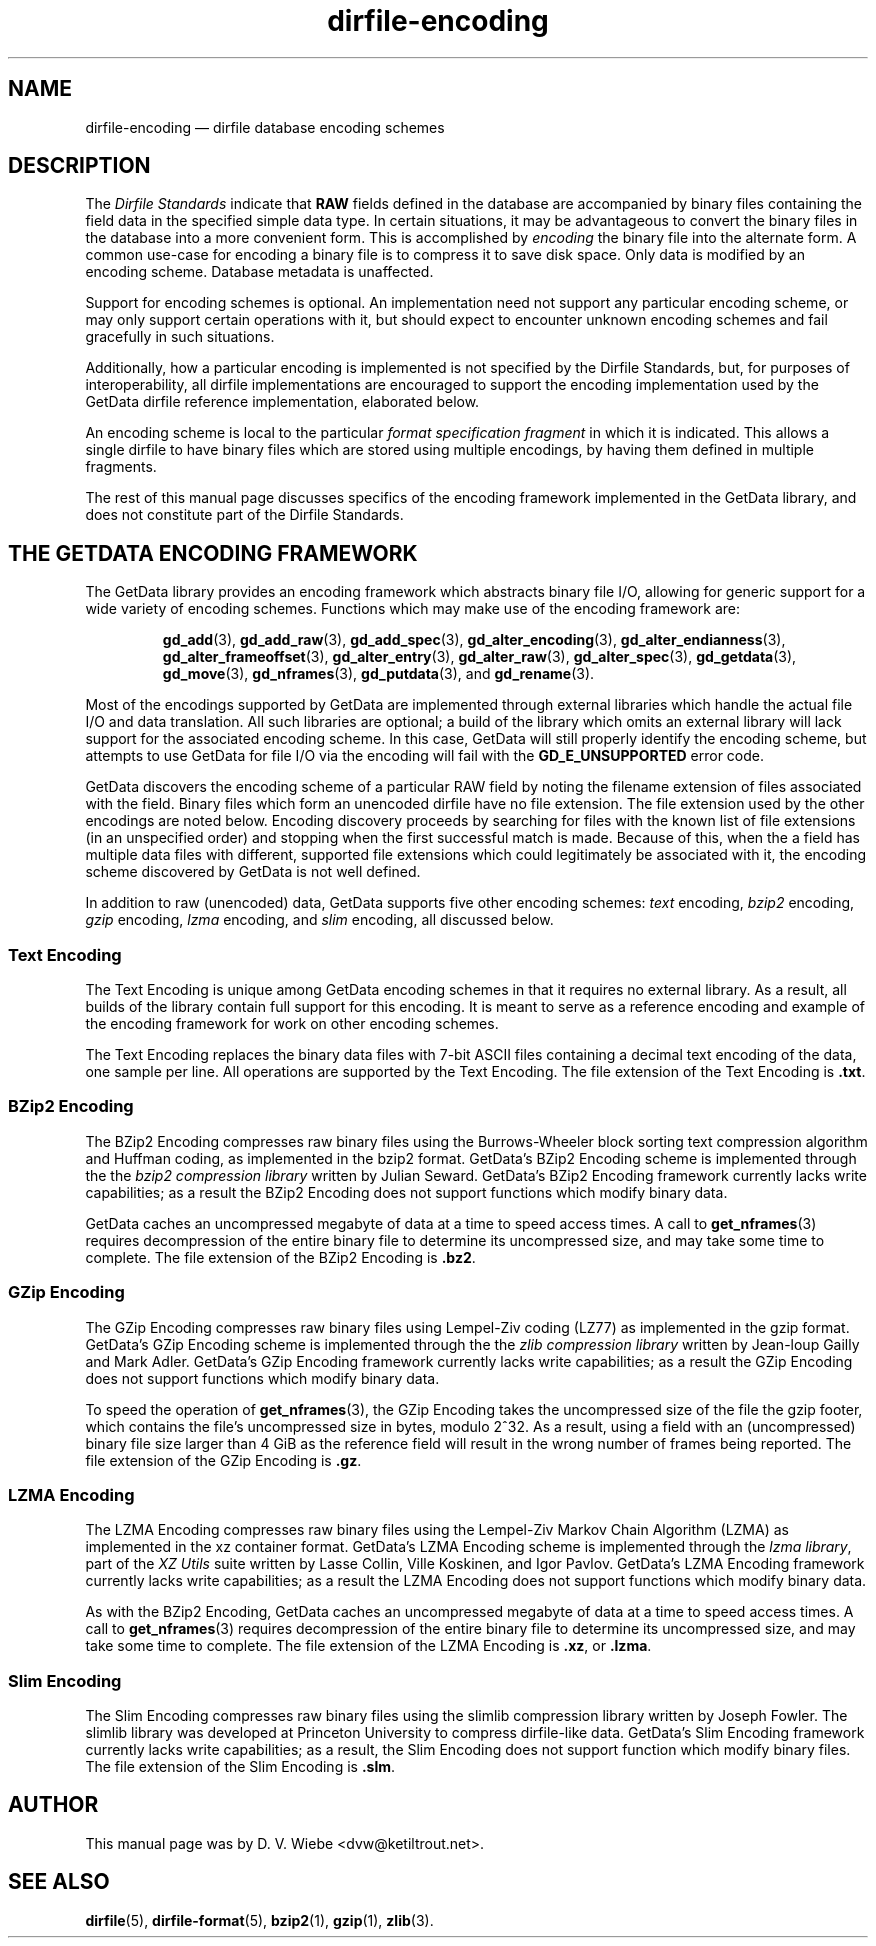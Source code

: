 .\" dirfile-encoding.5.  The dirfile-encoding man page.
.\"
.\" Copyright (C) 2008, 2009, 2010 D. V. Wiebe
.\"
.\""""""""""""""""""""""""""""""""""""""""""""""""""""""""""""""""""""""""
.\"
.\" This file is part of the GetData project.
.\"
.\" Permission is granted to copy, distribute and/or modify this document
.\" under the terms of the GNU Free Documentation License, Version 1.2 or
.\" any later version published by the Free Software Foundation; with no
.\" Invariant Sections, with no Front-Cover Texts, and with no Back-Cover
.\" Texts.  A copy of the license is included in the `COPYING.DOC' file
.\" as part of this distribution.
.\"
.TH dirfile-encoding 5 "4 August 2010" "Standards Version 8" "DATA FORMATS"
.SH NAME
dirfile-encoding \(em dirfile database encoding schemes
.SH DESCRIPTION
The
.I Dirfile Standards
indicate that
.B RAW
fields defined in the database are accompanied by binary files containing the
field data in the specified simple data type.  In certain situations, it may be
advantageous to convert the binary files in the database into a more convenient
form.  This is accomplished by
.I encoding
the binary file into the alternate form.  A common use-case for encoding a
binary file is to compress it to save disk space.  Only data is modified by an
encoding scheme.  Database metadata is unaffected.

Support for encoding schemes is optional.  An implementation need not support
any particular encoding scheme, or may only support certain operations with it,
but should expect to encounter unknown encoding schemes and fail gracefully in
such situations.

Additionally, how a particular encoding is implemented is not specified by the
Dirfile Standards, but, for purposes of interoperability, all dirfile
implementations are encouraged to support the encoding implementation used by
the GetData dirfile reference implementation, elaborated below.

An encoding scheme is local to the particular
.I format specification fragment
in which it is indicated.  This allows a single dirfile to have binary files
which are stored using multiple encodings, by having them defined in multiple
fragments.

The rest of this manual page discusses specifics of the encoding framework
implemented in the GetData library, and does not constitute part of the
Dirfile Standards.

.SH THE GETDATA ENCODING FRAMEWORK

The GetData library provides an encoding framework which abstracts binary file
I/O, allowing for generic support for a wide variety of encoding schemes.
Functions which may make use of the encoding framework are:
.IP
.BR gd_add (3),\~ gd_add_raw (3),\~ gd_add_spec (3),
.BR gd_alter_encoding (3),\~ gd_alter_endianness (3),
.BR gd_alter_frameoffset (3),\~ gd_alter_entry (3),
.BR gd_alter_raw (3),\~ gd_alter_spec (3),\~ gd_getdata (3),
.BR gd_move (3),\~ gd_nframes (3),\~ gd_putdata (3),
and
.BR gd_rename (3).
.P
Most of the encodings supported by GetData are implemented through external
libraries which handle the actual file I/O and data translation.  All such
libraries are optional; a build of the library which omits an external library
will lack support for the associated encoding scheme.  In this case, GetData
will still properly identify the encoding scheme, but attempts to use GetData
for file I/O via the encoding will fail with the
.B GD_E_UNSUPPORTED
error code.

GetData discovers the encoding scheme of a particular RAW field by noting the
filename extension of files associated with the field.  Binary files which form
an unencoded dirfile have no file extension.  The file extension used by the
other encodings are noted below.  Encoding discovery proceeds by searching for
files with the known list of file extensions (in an unspecified order) and
stopping when the first successful match is made.  Because of this, when the a
field has multiple data files with different, supported file extensions which
could legitimately be associated with it, the encoding scheme discovered by
GetData is not well defined.

In addition to raw (unencoded) data, GetData supports five other encoding
schemes:
.I text
encoding,
.I bzip2
encoding,
.I gzip
encoding,
.I lzma
encoding, and
.I slim
encoding, all discussed below.

.SS Text Encoding

The Text Encoding is unique among GetData encoding schemes in that it requires
no external library.  As a result, all builds of the library contain full
support for this encoding.  It is meant to serve as a reference encoding and
example of the encoding framework for work on other encoding schemes.

The Text Encoding replaces the binary data files with 7-bit ASCII files
containing a decimal text encoding of the data, one sample per line.  All
operations are supported by the Text Encoding.  The file extension of the
Text Encoding is
.BR .txt .

.SS BZip2 Encoding

The BZip2 Encoding compresses raw binary files using the Burrows-Wheeler block
sorting text compression algorithm and Huffman coding, as implemented in the
bzip2 format.  GetData's BZip2 Encoding scheme is implemented through the the
.I bzip2 compression library
written by Julian Seward.  GetData's BZip2 Encoding framework currently lacks
write capabilities; as a result the BZip2 Encoding does not support functions
which modify binary data.

GetData caches an uncompressed megabyte of data at a time to speed access times.
A call to
.BR get_nframes (3)
requires decompression of the entire binary file to determine its uncompressed
size, and may take some time to complete.
The file extension of the BZip2 Encoding is
.BR .bz2 .

.SS GZip Encoding

The GZip Encoding compresses raw binary files using Lempel-Ziv coding (LZ77) as
implemented in the gzip format.  GetData's GZip Encoding scheme is implemented
through the the
.I zlib compression library
written by Jean-loup Gailly and Mark Adler.  GetData's GZip Encoding framework
currently lacks write capabilities; as a result the GZip Encoding does not
support functions which modify binary data.

To speed the operation of
.BR get_nframes (3),
the GZip Encoding takes the uncompressed size of the file the gzip footer, which
contains the file's uncompressed size in bytes, modulo 2^32.  As a result, using
a field with an (uncompressed) binary file size larger than 4\~GiB as the
reference field will result in the wrong number of frames being reported.
The file extension of the GZip Encoding is
.BR .gz .

.SS LZMA Encoding

The LZMA Encoding compresses raw binary files using the Lempel-Ziv Markov Chain
Algorithm (LZMA) as implemented in the xz container format.  GetData's LZMA
Encoding scheme is implemented through the
.IR "lzma library" ,
part of the
.I XZ Utils
suite written by Lasse Collin, Ville Koskinen, and Igor Pavlov.  GetData's LZMA
Encoding framework currently lacks write capabilities; as a result the LZMA
Encoding does not support functions which modify binary data.

As with the BZip2 Encoding, GetData caches an uncompressed megabyte of data at a
time to speed access times.  A call to
.BR get_nframes (3)
requires decompression of the entire binary file to determine its uncompressed
size, and may take some time to complete.
The file extension of the LZMA Encoding is
.BR .xz ,
or
.BR .lzma .

.SS Slim Encoding

The Slim Encoding compresses raw binary files using the slimlib compression
library written by Joseph Fowler.  The slimlib library was developed at
Princeton University to compress dirfile-like data.  GetData's Slim Encoding
framework currently lacks write capabilities; as a result, the Slim Encoding
does not support function which modify binary files.  The file extension of the
Slim Encoding is
.BR .slm .

.SH AUTHOR

This manual page was by D. V. Wiebe
.nh
<dvw@ketiltrout.net>.
.hy 1

.SH SEE ALSO
.BR dirfile (5),
.BR dirfile\-format (5),
.BR bzip2 (1),
.BR gzip (1),
.BR zlib (3).
